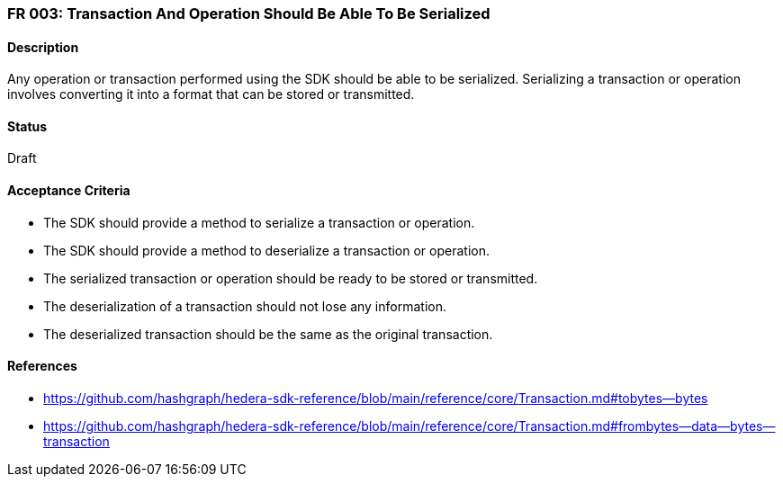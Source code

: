 === FR 003: Transaction And Operation Should Be Able To Be Serialized

==== Description

Any operation or transaction performed using the SDK should be able to be serialized. Serializing a transaction or operation involves converting it into a format that can be stored or transmitted. 

==== Status

Draft

==== Acceptance Criteria

* The SDK should provide a method to serialize a transaction or operation.
* The SDK should provide a method to deserialize a transaction or operation.
* The serialized transaction or operation should be ready to be stored or transmitted.
* The deserialization of a transaction should not lose any information.
* The deserialized transaction should be the same as the original transaction.

==== References

* https://github.com/hashgraph/hedera-sdk-reference/blob/main/reference/core/Transaction.md#tobytes--bytes
* https://github.com/hashgraph/hedera-sdk-reference/blob/main/reference/core/Transaction.md#frombytes--data--bytes--transaction
